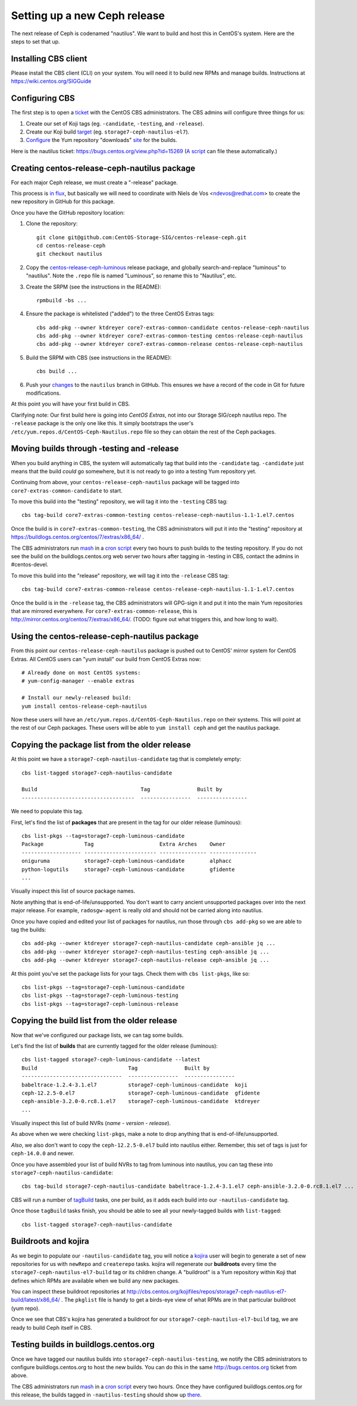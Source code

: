Setting up a new Ceph release
=============================

The next release of Ceph is codenamed "nautilus". We want to build and host
this in CentOS's system. Here are the steps to set that up.

Installing CBS client
---------------------

Please install the CBS client (CLI) on your system. You will need it to build
new RPMs and manage builds. Instructions at https://wiki.centos.org/SIGGuide

Configuring CBS
---------------

The first step is to open a `ticket <https://bugs.centos.org/>`_ with the
CentOS CBS administrators. The CBS admins will configure three things for us:

1. Create our set of Koji tags (eg. ``-candidate``, ``-testing``, and
   ``-release``).

2. Create our Koji build `target <http://cbs.centos.org/koji/buildtargets>`_
   (eg. ``storage7-ceph-nautilus-el7``).

3. `Configure <https://wiki.centos.org/SIGGuide/Content/BuildLogs>`_ the Yum
   repository "downloads" `site <https://buildlogs.centos.org/centos/7/>`_ for
   the builds.
   
Here is the nautilus ticket: https://bugs.centos.org/view.php?id=15269 (`A
script <new-major-release.py>`_ can file these automatically.)

Creating centos-release-ceph-nautilus package
---------------------------------------------

For each major Ceph release, we must create a "-release" package.

This process is `in flux
<https://lists.centos.org/pipermail/centos-devel/2018-November/017093.html>`_,
but basically we will need to coordinate with Niels de Vos <ndevos@redhat.com>
to create the new repository in GitHub for this package.

Once you have the GitHub repository location:

1. Clone the repository::

    git clone git@github.com:CentOS-Storage-SIG/centos-release-ceph.git
    cd centos-release-ceph
    git checkout nautilus

2. Copy the `centos-release-ceph-luminous
   <https://github.com/CentOS-Storage-SIG/centos-release-ceph-luminous>`_
   release package, and globally search-and-replace "luminous" to "nautilus".
   Note the ``.repo`` file is named "Luminous", so rename this to "Nautilus",
   etc.

3. Create the SRPM (see the instructions in the README)::

    rpmbuild -bs ...

4. Ensure the package is whitelisted ("added") to the three CentOS Extras
   tags::

    cbs add-pkg --owner ktdreyer core7-extras-common-candidate centos-release-ceph-nautilus
    cbs add-pkg --owner ktdreyer core7-extras-common-testing centos-release-ceph-nautilus
    cbs add-pkg --owner ktdreyer core7-extras-common-release centos-release-ceph-nautilus

5. Build the SRPM with CBS (see instructions in the README)::

    cbs build ...

6. Push your `changes
   <https://github.com/CentOS-Storage-SIG/centos-release-ceph/commit/2d27abb289727eaa98927805f9c2759ef974a0cb>`_
   to the ``nautilus`` branch in GitHub. This ensures we have a record of the
   code in Git for future modifications.

At this point you will have your first build in CBS.

Clarifying note: Our first build here is going into *CentOS Extras*, not into
our Storage SIG/ceph nautilus repo. The ``-release`` package is the only one
like this. It simply bootstraps the user's
``/etc/yum.repos.d/CentOS-Ceph-Nautilus.repo`` file so they can obtain the rest
of the Ceph packages.

Moving builds through -testing and -release
-------------------------------------------

When you build anything in CBS, the system will automatically tag that build
into the ``-candidate`` tag. ``-candidate`` just means that the build *could*
go somewhere, but it is not ready to go into a testing Yum repository yet.

Continuing from above, your ``centos-release-ceph-nautilus`` package will be
tagged into ``core7-extras-common-candidate`` to start.

To move this build into the "testing" repository, we will tag it into the
``-testing`` CBS tag::

    cbs tag-build core7-extras-common-testing centos-release-ceph-nautilus-1.1-1.el7.centos

Once the build is in ``core7-extras-common-testing``, the CBS administrators
will put it into the "testing" repository at
https://buildlogs.centos.org/centos/7/extras/x86_64/ .

The CBS administrators run `mash <https://pagure.io/mash>`_ in a `cron script
<https://git.centos.org/blob/sig-core!cbs-tools.git/master/scripts!mash_run.sh>`_
every two hours to push builds to the testing repository. If you do not see
the build on the buildlogs.centos.org web server two hours after tagging in
-testing in CBS, contact the admins in #centos-devel.

To move this build into the "release" repository, we will tag it into the
``-release`` CBS tag::

    cbs tag-build core7-extras-common-release centos-release-ceph-nautilus-1.1-1.el7.centos

Once the build is in the ``-release`` tag, the CBS administrators will GPG-sign
it and put it into the main Yum repositories that are mirrored everywhere. For
``core7-extras-common-release``, this is
http://mirror.centos.org/centos/7/extras/x86_64/.  (TODO: figure out what
triggers this, and how long to wait).

Using the centos-release-ceph-nautilus package
----------------------------------------------

From this point our ``centos-release-ceph-nautilus`` package is pushed out to
CentOS' mirror system for CentOS Extras. All CentOS users can "yum install" our
build from CentOS Extras now::

    # Already done on most CentOS systems:
    # yum-config-manager --enable extras

    # Install our newly-released build: 
    yum install centos-release-ceph-nautilus

Now these users will have an ``/etc/yum.repos.d/CentOS-Ceph-Nautilus.repo`` on
their systems. This will point at the rest of our Ceph packages. These users
will be able to ``yum install ceph`` and get the nautilus package.

Copying the package list from the older release
-----------------------------------------------

At this point we have a ``storage7-ceph-nautilus-candidate`` tag that is
completely empty::

    cbs list-tagged storage7-ceph-nautilus-candidate

    Build                                 Tag               Built by
    ------------------------------------  ----------------  ----------------

We need to populate this tag.

First, let's find the list of **packages** that are present in the tag for our
older release (luminous)::

    cbs list-pkgs --tag=storage7-ceph-luminous-candidate
    Package             Tag                     Extra Arches    Owner
    ------------------- ----------------------- --------------- ---------------
    oniguruma           storage7-ceph-luminous-candidate        alphacc
    python-logutils     storage7-ceph-luminous-candidate        gfidente
    ...

Visually inspect this list of source package names.

Note anything that is end-of-life/unsupported. You don't want to carry ancient
unsupported packages over into the next major release. For example,
``radosgw-agent`` is really old and should not be carried along into nautilus.

Once you have copied and edited your list of packages for nautilus, run those
through ``cbs add-pkg`` so we are able to tag the builds::

    cbs add-pkg --owner ktdreyer storage7-ceph-nautilus-candidate ceph-ansible jq ...
    cbs add-pkg --owner ktdreyer storage7-ceph-nautilus-testing ceph-ansible jq ...
    cbs add-pkg --owner ktdreyer storage7-ceph-nautilus-release ceph-ansible jq ...

At this point you've set the package lists for your tags. Check them with
``cbs list-pkgs``, like so::

    cbs list-pkgs --tag=storage7-ceph-luminous-candidate
    cbs list-pkgs --tag=storage7-ceph-luminous-testing
    cbs list-pkgs --tag=storage7-ceph-luminous-release

Copying the build list from the older release
---------------------------------------------

Now that we've configured our package lists, we can tag some builds.

Let's find the list of **builds** that are currently tagged for the older
release (luminous)::

    cbs list-tagged storage7-ceph-luminous-candidate --latest
    Build                             Tag               Built by
    --------------------------------  ----------------  ----------------
    babeltrace-1.2.4-3.1.el7          storage7-ceph-luminous-candidate  koji
    ceph-12.2.5-0.el7                 storage7-ceph-luminous-candidate  gfidente
    ceph-ansible-3.2.0-0.rc8.1.el7    storage7-ceph-luminous-candidate  ktdreyer
    ...

Visually inspect this list of build NVRs (*name* - *version* - *release*).

As above when we were checking ``list-pkgs``, make a note to drop anything that
is end-of-life/unsupported.

*Also*, we also don't want to copy the ``ceph-12.2.5-0.el7`` build into
nautilus either. Remember, this set of tags is just for ``ceph-14.0.0`` and
newer.

Once you have assembled your list of build NVRs to tag from luminous into
nautilus, you can tag these into ``storage7-ceph-nautilus-candidate``::

   cbs tag-build storage7-ceph-nautilus-candidate babeltrace-1.2.4-3.1.el7 ceph-ansible-3.2.0-0.rc8.1.el7 ...

CBS will run a number of `tagBuild
<http://cbs.centos.org/koji/tasks?method=tagBuild&state=active&view=tree&order=-id>`_
tasks, one per build, as it adds each build into our ``-nautilus-candidate``
tag.

Once those ``tagBuild`` tasks finish, you should be able to see all your newly-tagged builds with ``list-tagged``::

    cbs list-tagged storage7-ceph-nautilus-candidate

Buildroots and kojira
---------------------

As we begin to populate our ``-nautilus-candidate`` tag, you will notice a
`kojira <http://cbs.centos.org/koji/tasks?owner=kojira&state=all>`_ user will
begin to generate a set of new repositories for us with ``newRepo`` and
``createrepo`` tasks. kojira will regenerate our **buildroots** every time the
``storage7-ceph-nautilus-el7-build`` tag or its children change. A "buildroot"
is a Yum repository within Koji that defines which RPMs are available when we
build any new packages.

You can inspect these buildroot repositories at
http://cbs.centos.org/kojifiles/repos/storage7-ceph-nautilus-el7-build/latest/x86_64/
. The ``pkglist`` file is handy to get a birds-eye view of what RPMs are in
that particular buildroot (yum repo).

Once we see that CBS's kojira has generated a buildroot for our
``storage7-ceph-nautilus-el7-build`` tag, we are ready to build Ceph itself in
CBS.

Testing builds in buildlogs.centos.org
--------------------------------------

Once we have tagged our nautilus builds into
``storage7-ceph-nautilus-testing``, we notify the CBS administrators to
configure buildlogs.centos.org to host the new builds. You can do this in the
same http://bugs.centos.org ticket from above.

The CBS administrators run `mash <https://pagure.io/mash>`_ in a `cron script
<https://git.centos.org/blob/sig-core!cbs-tools.git/master/scripts!mash_run.sh>`_
every two hours. Once they have configured buildlogs.centos.org for this
release, the builds tagged in ``-nautilus-testing`` should show up `there
<https://buildlogs.centos.org/centos/7/storage/x86_64/ceph-nautilus>`_.
